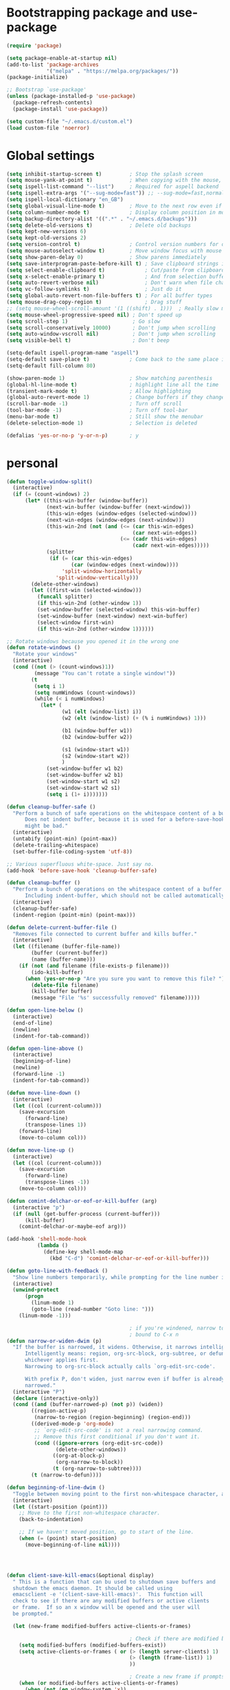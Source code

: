 * Bootstrapping package and use-package

#+begin_src emacs-lisp :tangle yes
  (require 'package)

  (setq package-enable-at-startup nil)
  (add-to-list 'package-archives
               '("melpa" . "https://melpa.org/packages/"))
  (package-initialize)

  ;; Bootstrap `use-package'
  (unless (package-installed-p 'use-package)
    (package-refresh-contents)
    (package-install 'use-package))

  (setq custom-file "~/.emacs.d/custom.el")
  (load custom-file 'noerror)

#+end_src
* Global settings

#+begin_src emacs-lisp :tangle yes
  (setq inhibit-startup-screen t)         ; Stop the splash screen
  (setq mouse-yank-at-point t)            ; When copying with the mouse, paste at point
  (setq ispell-list-command "--list")     ; Required for aspell backend
  (setq ispell-extra-args '("--sug-mode=fast")) ;; --sug-mode=fast,normal
  (setq ispell-local-dictionary "en_GB")
  (setq global-visual-line-mode t)        ; Move to the next row even if it's wrapped
  (setq column-number-mode t)             ; Display column position in modeline
  (setq backup-directory-alist '((".*" . "~/.emacs.d/backups")))
  (setq delete-old-versions t)            ; Delete old backups
  (setq kept-new-versions 6)
  (setq kept-old-versions 2)
  (setq version-control t)                ; Control version numbers for old files
  (setq mouse-autoselect-window t)        ; Move window focus with mouse move
  (setq show-paren-delay 0)               ; Show parens immediately
  (setq save-interprogram-paste-before-kill t) ; Save clipboard strings into killring before replacing them
  (setq select-enable-clipboard t)             ; Cut/paste from clipboard
  (setq x-select-enable-primary t)             ; And from selection buffer
  (setq auto-revert-verbose nil)               ; Don't warn when file changes
  (setq vc-follow-symlinks t)                  ; Just do it
  (setq global-auto-revert-non-file-buffers t) ; For all buffer types
  (setq mouse-drag-copy-region t)              ; Drag stuff
  ;; (setq mouse-wheel-scroll-amount '(1 ((shift) . 1)))  ; Really slow mouse scroll
  (setq mouse-wheel-progressive-speed nil) ; Don't speed up
  (setq scroll-step 1)                     ; Go slow
  (setq scroll-conservatively 10000)       ; Don't jump when scrolling
  (setq auto-window-vscroll nil)           ; Don't jump when scrolling
  (setq visible-bell t)                    ; Don't beep

  (setq-default ispell-program-name "aspell")
  (setq-default save-place t)             ; Come back to the same place in buffer next visit
  (setq-default fill-column 80)

  (show-paren-mode 1)                     ; Show matching parenthesis
  (global-hl-line-mode t)                 ; highlight line all the time
  (transient-mark-mode t)                 ; Allow highlighting
  (global-auto-revert-mode 1)             ; Change buffers if they change on disk
  (scroll-bar-mode -1)                    ; Turn off scroll
  (tool-bar-mode -1)                      ; Turn off tool-bar
  (menu-bar-mode t)                       ; Still show the menubar
  (delete-selection-mode 1)               ; Selection is deleted

  (defalias 'yes-or-no-p 'y-or-n-p)       ; y
#+end_src
* personal

#+begin_src emacs-lisp :tangle yes
  (defun toggle-window-split()
    (interactive)
    (if (= (count-windows) 2)
        (let* ((this-win-buffer (window-buffer))
               (next-win-buffer (window-buffer (next-window)))
               (this-win-edges (window-edges (selected-window)))
               (next-win-edges (window-edges (next-window)))
               (this-win-2nd (not (and (<= (car this-win-edges)
                                           (car next-win-edges))
                                       (<= (cadr this-win-edges)
                                           (cadr next-win-edges)))))
               (splitter
                (if (= (car this-win-edges)
                       (car (window-edges (next-window))))
                    'split-window-horizontally
                  'split-window-vertically)))
          (delete-other-windows)
          (let ((first-win (selected-window)))
            (funcall splitter)
            (if this-win-2nd (other-window 1))
            (set-window-buffer (selected-window) this-win-buffer)
            (set-window-buffer (next-window) next-win-buffer)
            (select-window first-win)
            (if this-win-2nd (other-window 1))))))

  ;; Rotate windows because you opened it in the wrong one
  (defun rotate-windows ()
    "Rotate your windows"
    (interactive)
    (cond ((not (> (count-windows)1))
           (message "You can't rotate a single window!"))
          (t
           (setq i 1)
           (setq numWindows (count-windows))
           (while (< i numWindows)
             (let* (
                    (w1 (elt (window-list) i))
                    (w2 (elt (window-list) (+ (% i numWindows) 1)))

                    (b1 (window-buffer w1))
                    (b2 (window-buffer w2))

                    (s1 (window-start w1))
                    (s2 (window-start w2))
                    )
               (set-window-buffer w1 b2)
               (set-window-buffer w2 b1)
               (set-window-start w1 s2)
               (set-window-start w2 s1)
               (setq i (1+ i)))))))

  (defun cleanup-buffer-safe ()
    "Perform a bunch of safe operations on the whitespace content of a buffer.
        Does not indent buffer, because it is used for a before-save-hook, and that
        might be bad."
    (interactive)
    (untabify (point-min) (point-max))
    (delete-trailing-whitespace)
    (set-buffer-file-coding-system 'utf-8))

  ;; Various superfluous white-space. Just say no.
  (add-hook 'before-save-hook 'cleanup-buffer-safe)

  (defun cleanup-buffer ()
    "Perform a bunch of operations on the whitespace content of a buffer.
        Including indent-buffer, which should not be called automatically on save."
    (interactive)
    (cleanup-buffer-safe)
    (indent-region (point-min) (point-max)))

  (defun delete-current-buffer-file ()
    "Removes file connected to current buffer and kills buffer."
    (interactive)
    (let ((filename (buffer-file-name))
          (buffer (current-buffer))
          (name (buffer-name)))
      (if (not (and filename (file-exists-p filename)))
          (ido-kill-buffer)
        (when (yes-or-no-p "Are you sure you want to remove this file? ")
          (delete-file filename)
          (kill-buffer buffer)
          (message "File '%s' successfully removed" filename)))))

  (defun open-line-below ()
    (interactive)
    (end-of-line)
    (newline)
    (indent-for-tab-command))

  (defun open-line-above ()
    (interactive)
    (beginning-of-line)
    (newline)
    (forward-line -1)
    (indent-for-tab-command))

  (defun move-line-down ()
    (interactive)
    (let ((col (current-column)))
      (save-excursion
        (forward-line)
        (transpose-lines 1))
      (forward-line)
      (move-to-column col)))

  (defun move-line-up ()
    (interactive)
    (let ((col (current-column)))
      (save-excursion
        (forward-line)
        (transpose-lines -1))
      (move-to-column col)))

  (defun comint-delchar-or-eof-or-kill-buffer (arg)
    (interactive "p")
    (if (null (get-buffer-process (current-buffer)))
        (kill-buffer)
      (comint-delchar-or-maybe-eof arg)))

  (add-hook 'shell-mode-hook
            (lambda ()
              (define-key shell-mode-map
                (kbd "C-d") 'comint-delchar-or-eof-or-kill-buffer)))

  (defun goto-line-with-feedback ()
    "Show line numbers temporarily, while prompting for the line number input"
    (interactive)
    (unwind-protect
        (progn
          (linum-mode 1)
          (goto-line (read-number "Goto line: ")))
      (linum-mode -1)))

                                          ; if you're windened, narrow to the region, if you're narrowed, widen
                                          ; bound to C-x n
  (defun narrow-or-widen-dwim (p)
    "If the buffer is narrowed, it widens. Otherwise, it narrows intelligently.
        Intelligently means: region, org-src-block, org-subtree, or defun,
        whichever applies first.
        Narrowing to org-src-block actually calls `org-edit-src-code'.

        With prefix P, don't widen, just narrow even if buffer is already
        narrowed."
    (interactive "P")
    (declare (interactive-only))
    (cond ((and (buffer-narrowed-p) (not p)) (widen))
          ((region-active-p)
           (narrow-to-region (region-beginning) (region-end)))
          ((derived-mode-p 'org-mode)
           ;; `org-edit-src-code' is not a real narrowing command.
           ;; Remove this first conditional if you don't want it.
           (cond ((ignore-errors (org-edit-src-code))
                  (delete-other-windows))
                 ((org-at-block-p)
                  (org-narrow-to-block))
                 (t (org-narrow-to-subtree))))
          (t (narrow-to-defun))))

  (defun beginning-of-line-dwim ()
    "Toggle between moving point to the first non-whitespace character, and the start of the line."
    (interactive)
    (let ((start-position (point)))
      ;; Move to the first non-whitespace character.
      (back-to-indentation)

      ;; If we haven't moved position, go to start of the line.
      (when (= (point) start-position)
        (move-beginning-of-line nil))))




  (defun client-save-kill-emacs(&optional display)
    " This is a function that can bu used to shutdown save buffers and
    shutdown the emacs daemon. It should be called using
    emacsclient -e '(client-save-kill-emacs)'.  This function will
    check to see if there are any modified buffers or active clients
    or frame.  If so an x window will be opened and the user will
    be prompted."

    (let (new-frame modified-buffers active-clients-or-frames)

                                          ; Check if there are modified buffers or active clients or frames.
      (setq modified-buffers (modified-buffers-exist))
      (setq active-clients-or-frames ( or (> (length server-clients) 1)
                                          (> (length (frame-list)) 1)
                                          ))

                                          ; Create a new frame if prompts are needed.
      (when (or modified-buffers active-clients-or-frames)
        (when (not (eq window-system 'x))
          (message "Initializing x windows system.")
          (x-initialize-window-system))
        (when (not display) (setq display (getenv "DISPLAY")))
        (message "Opening frame on display: %s" display)
        (select-frame (make-frame-on-display display '((window-system . x)))))

                                          ; Save the current frame.
      (setq new-frame (selected-frame))


                                          ; When displaying the number of clients and frames:
                                          ; subtract 1 from the clients for this client.
                                          ; subtract 2 from the frames this frame (that we just created) and the default frame.
      (when ( or (not active-clients-or-frames)
                 (yes-or-no-p (format "There are currently %d clients and %d frames. Exit anyway?" (- (length server-clients) 1) (- (length (frame-list)) 2))))

                                          ; If the user quits during the save dialog then don't exit emacs.
                                          ; Still close the terminal though.
        (let((inhibit-quit t))
                                          ; Save buffers
          (with-local-quit
            (save-some-buffers))

          (if quit-flag
              (setq quit-flag nil)
                                          ; Kill all remaining clients
            (progn
              (dolist (client server-clients)
                (server-delete-client client))
                                          ; Exit emacs
              (kill-emacs)))
          ))

                                          ; If we made a frame then kill it.
      (when (or modified-buffers active-clients-or-frames) (delete-frame new-frame))
      )
    )


  (defun modified-buffers-exist()
    "This function will check to see if there are any buffers
    that have been modified.  It will return true if there are
    and nil otherwise. Buffers that have buffer-offer-save set to
    nil are ignored."
    (let (modified-found)
      (dolist (buffer (buffer-list))
        (when (and (buffer-live-p buffer)
                   (buffer-modified-p buffer)
                   (not (buffer-base-buffer buffer))
                   (or
                    (buffer-file-name buffer)
                    (progn
                      (set-buffer buffer)
                      (and buffer-offer-save (> (buffer-size) 0))))
                   )
          (setq modified-found t)
          )
        )
      modified-found
      )
    )
#+end_src

* More settings
#+begin_src emacs-lisp :tangle yes


  ;; Stop doing bad things
  (put 'overwrite-mode 'disabled t)


  (add-hook 'text-mode-hook 'turn-on-auto-fill)
  (dolist (hook '(text-mode-hook))
    (add-hook hook (lambda () (flyspell-mode 1))))
  (dolist (hook '(change-log-mode-hook log-edit-mode-hook))
    (add-hook hook (lambda () (flyspell-mode -1))))

  (recentf-mode 1)
  (setq recentf-max-saved-items 50)
  (add-to-list 'recentf-exclude "/\\.git/.*\\")         ; ignore git contents
  (add-to-list 'recentf-exclude ".*/elpa/.*\\")           ; package files
  (add-to-list 'recentf-exclude "/el-get/.*\\")           ; package files
  (add-to-list 'recentf-exclude "/auto-save-list/.*\\")   ; auto-save junk
  (add-to-list 'recentf-exclude "TAGS")
  (add-to-list 'recentf-exclude ".*-autoloads\\.el\\'")
  (add-to-list 'recentf-exclude ".*\\.gz\\'")
  (add-to-list 'recentf-exclude "ido.last")
  (add-to-list 'recentf-exclude "session\\.[a-f0-9]*$")
  (add-to-list 'recentf-exclude "\\.aux$")
  (add-to-list 'recentf-exclude "/COMMIT_EDITMSG$")
  (recentf-cleanup)

  (setq completion-ignored-extensions
        '(".o" ".elc" "~" ".bin" ".class" ".exe" ".ps" ".abs" ".mx"
          ".~jv" ".rbc" ".pyc" ".beam" ".aux" ".out" ".pdf" ".hbc"))

  (setq package-archives '(("gnu" . "http://elpa.gnu.org/packages/")
                           ("marmalade" . "http://marmalade-repo.org/packages/")
                           ("melpa" . "http://melpa.milkbox.net/packages/")
                           ("melpa-stable" . "https://stable.melpa.org/packages/")
                           ("elpy" . "https://jorgenschaefer.github.io/packages/")))
  ;; (package-refresh-contents)

  (add-to-list 'auto-mode-alist '("\\.*rc$" . conf-unix-mode))
#+end_src
* Problem area

#+begin_src emacs-lisp :tangle yes

;; Stop doing bad things
(define-key global-map [(insert)] nil)
(define-key global-map [(control insert)] 'overwrite-mode)
(put 'overwrite-mode 'disabled t)
(global-unset-key (kbd "C-z"))
(global-unset-key (kbd "<prior>"))
(global-unset-key (kbd "<next>"))



(global-set-key (kbd "C-x C-r") 'recentf-open-files)
(global-set-key (kbd "C-x C-b") 'ibuffer-other-window)
(global-set-key (kbd "M-j") (lambda () (interactive) (join-line -1)))
(global-set-key (kbd "<f5>") 'revert-buffer)
(global-set-key (kbd "C-x 4") 'toggle-window-split)
(global-set-key (kbd "C-x 5") 'rotate-windows)
(global-set-key (kbd "<C-S-down>") 'move-line-down)
(global-set-key (kbd "<C-S-up>") 'move-line-up)
(global-set-key (kbd "<C-return>") 'open-line-below)
(global-set-key (kbd "<C-S-return>") 'open-line-above)
(global-set-key (kbd "C-x C-k") 'delete-current-buffer-file)
(global-set-key (kbd "C-c n") 'cleanup-buffer)
(global-set-key "\M-l" 'goto-line)
(global-set-key [remap goto-line] 'goto-line-with-feedback)
(global-set-key (kbd "C-a") 'beginning-of-line-dwim)
(define-key ctl-x-map "n" #'narrow-or-widen-dwim)
#+end_src
* Packages

#+begin_src emacs-lisp :tangle yes


  (use-package beacon                     ; Flash the line when point moves
    :ensure t
    :config
    (beacon-mode 1)
    (setq beacon-blink-delay 0.2)
    (setq beacon-color "red"))

  (use-package lua-mode
    :ensure t
    :mode ("\\.lua\\'" . lua-mode))

  (use-package yasnippet
    :defer t
    :ensure t
    :config
    (yas-global-mode 1))

  (use-package magit
    :ensure t
    :defer t
    :bind ("C-x g" . magit-status))

  (use-package monokai-theme
    :ensure t
    :disabled t)

  (use-package grandshell-theme
    :ensure t)

  (use-package cyberpunk-theme
    :ensure t
    :disabled t)

  (use-package auto-complete
    :ensure t
    :init
    (progn
      (ac-config-default)
      (global-auto-complete-mode t)
      ))

  (use-package company
    :ensure t
    :diminish ""
    :init
    ;; (add-hook 'prog-mode-hook 'company-mode)
    ;; (add-hook 'comint-mode-hook 'company-mode)
    :bind (:map company-active-map
                ("M-n" . nil)
                ("M-p" . nil)
                ("C-n" . company-select-next)
                ("C-p" . company-select-previous)
                ("TAB" . company-complete-common-or-cycle)
                ("<tab>" . company-complete-common-or-cycle)
                ("S-TAB" . company-select-previous)
                ("<backtab>" . company-select-previous))
    :config
    (global-company-mode)
    (setq company-tooltip-limit 10)
    (setq company-idle-delay 0.2)
    (setq company-echo-delay 0)
    (setq company-minimum-prefix-length 3)
    (setq company-require-match nil)
    (setq company-selection-wrap-around t)
    (setq company-tooltip-align-annotations t)
    (setq company-tooltip-flip-when-above t)
    (setq company-transformers '(company-sort-by-occurrence))) ; weight by frequency

  (use-package ido
    :init (progn
            (ido-mode 1)
            ;; "~" adds the "/" automatically in find file, etc.
            (add-hook 'ido-setup-hook
                      (lambda ()
                        ;; Go straight home
                        (define-key ido-file-completion-map
                          (kbd "~")
                          (lambda ()
                            (interactive)
                            (if (looking-back "/")
                                (insert "~/")
                              (call-interactively 'self-insert-command)))))))

    :config
    (progn (setq ido-enable-prefix nil)
           (setq ido-enable-flex-matching t)
           (setq ido-create-new-buffer 'always)
           (setq ido-use-filename-at-point 'guess)
           (setq ido-max-prospects 10)))

  (use-package which-key
    :config
    (which-key-mode t)
    :ensure t)

                                          ; deletes all the whitespace when you hit backspace or delete
  (use-package hungry-delete
    :ensure t
    :config
    (global-hungry-delete-mode))

  (use-package expand-region
    :ensure t
    :config
    (global-set-key (kbd "C-=") 'er/expand-region))

                                          ; mark and edit all copies of the marked region simultaniously.
  (use-package iedit
    :ensure t)

  (use-package counsel
  :ensure t
    :bind
    (("M-y" . counsel-yank-pop)
     :map ivy-minibuffer-map
     ("M-y" . ivy-next-line)))

  (use-package ivy
    :ensure t
    :diminish (ivy-mode)
    :bind (("C-x b" . ivy-switch-buffer))
    :config
    (ivy-mode 1)
    (setq ivy-use-virtual-buffers t)
    (setq ivy-count-format "%d/%d ")
    (setq ivy-display-style 'fancy))

  (use-package swiper
    :ensure t
    :bind (("C-s" . swiper)
           ("C-r" . swiper)
           ("C-c C-r" . ivy-resume)
           ("M-x" . counsel-M-x)
           ("C-x C-f" . counsel-find-file))
    :config
    (progn
      (ivy-mode 1)
      (setq ivy-use-virtual-buffers t)
      (setq ivy-display-style 'fancy)
      (define-key read-expression-map (kbd "C-r") 'counsel-expression-history)
      ))

  (use-package ace-jump-mode
    :ensure t
    :bind
    ("C-." . ace-jump-mode))

  (use-package smartparens
    :ensure t
    :config
    (use-package smartparens-config)
    (use-package smartparens-html)
    (use-package smartparens-python)
    (use-package smartparens-latex)
    (smartparens-global-mode t)
    (show-smartparens-global-mode t)
    :bind
    ( ("C-<down>" . sp-down-sexp)
      ("C-<up>"   . sp-up-sexp)
      ("M-<down>" . sp-backward-down-sexp)
      ("M-<up>"   . sp-backward-up-sexp)
      ("C-M-a" . sp-beginning-of-sexp)
      ("C-M-e" . sp-end-of-sexp)))

  (use-package simple-mpc
    :ensure t)

  (use-package mingus
    :ensure t)

  (use-package ido-vertical-mode
    :init
    (ido-vertical-mode t)
    (setq ido-vertical-define-keys 'C-n-and-C-p-only)
    :ensure t)

  (use-package visual-regexp
    :ensure t
    :bind
    ("M-%" . vr/query-replace))

  ;; (use-package smex
  ;;   :ensure t
  ;;   :init
  ;;   (smex-initialize)
  ;;   :bind
  ;;   ("M-x" . smex)
  ;;   ("M-X" . smex-major-mode-commands)
  ;;   ("C-c C-c M-x" . execute-extended-command))

  (use-package window-number
    :ensure t
    :config
    (window-number-mode 1)
    (window-number-meta-mode 1))

  (use-package comint
    :config
    (setq comint-scroll-to-bottom-on-input t)
    (setq comint-scroll-to-bottom-on-output t)
    (setq comint-move-point-for-output t)
    :bind (:map comint-mode-map
                ("<up>" . comint-previous-matching-input-from-input) ;; Untested
                ("<down>" . comint-next-matching-input-from-input)  ;; Untested
                ("M-p" . comint-previous-matching-input-from-input)
                ("M-n" . comint-next-matching-input-from-input)
                ("C-<up>" . comint-previous-matching-input-from-input)
                ("C-<down>" . comint-next-matching-input-from-input)
                ))

  (use-package saveplace
    :config
    (setq save-place-file "~/.emacs.d/places"))

  (add-hook 'before-save-hook
            (lambda ()
              (when buffer-file-name
                (let ((dir (file-name-directory buffer-file-name)))
                  (when (and (not (file-exists-p dir))
                             (y-or-n-p (format "Directory %s does not exist. Create it? " dir)))
                    (make-directory dir t))))))

#+end_src
* Mail
#+begin_src emacs-lisp :tangle yes
(setq message-kill-buffer-on-exit t)
(setq mail-envelope-from (quote header))
(setq mail-specify-envelope-from t)
(setq message-sendmail-envelope-from (quote header))
(setq send-mail-function (quote sendmail-send-it))



(use-package notmuch
  :ensure t)
;; (require 'notmuch)
;; (autoload 'notmuch "notmuch" "notmuch mail" t)


(define-key notmuch-show-mode-map "d"
  (lambda ()
    "toggle deleted tag for message"
    (interactive)
    (if (member "deleted" (notmuch-show-get-tags))
        (notmuch-show-tag (list "-deleted"))
      (notmuch-show-tag (list "+deleted")))))

(define-key notmuch-search-mode-map "d"
  (lambda ()
    "toggle deleted tag for message"
    (interactive)
    (if (member "deleted" (notmuch-search-get-tags))
        (notmuch-show-tag (list "-deleted"))
      (notmuch-show-tag (list "+deleted")))))

(setq message-directory "~/.mail/")
(setq notmuch-fcc-dirs nil)
(setq notmuch-saved-searches
      (quote
       (
        (:name "UC_mail-recent" :query "tag:UC_mail-inbox and date:week.." :key "r")
        (:name "UC_mail-unread" :query "tag:UC_mail-inbox and tag:unread")
        (:name "UC_mail-inbox" :query "tag:UC_mail-inbox" :key "i" :search-type tree)
        (:name "UC_mail-sent" :query "tag:UC_mail-sent" :key "s")
        (:name "UC_mail-drafts" :query "tag:UC_mail-drafts" :key "d")
        (:name "gmail-unread" :query "tag:gmail-inbox and tag:unread")
        (:name "gmail-inbox" :query "tag:gmail-inbox" :search-type tree)
        (:name "gmail-sent" :query "tag:gmail-sent")
        (:name "yahoo-unread" :query "tag:yahoo-inbox and tag:unread")
        (:name "yahoo" :query "tag:yahoo-inbox")
        (:name "Yahoo-sent" :query "tag:yahoo-sent")
        (:name "Petsc" :query "tag:petsc-users" :search-type tree)
        (:name "fipy" :query "tag:fipy-users" :search-type tree)
        (:name "all mail" :query "*" :key "a"))))
;; (add-hook 'notmuch-search-hook '(lambda () (goto-char(point-max))) 1 nil)


(autoload 'gnus-alias-determine-identity "gnus-alias" "" t)
(add-hook 'message-setup-hook 'gnus-alias-determine-identity)

;; Define two identities, "home" and "work"
(setq gnus-alias-identity-alist
      '(("UC_mail"
         nil ;; Does not refer to any other identity
         "Shaun Mucalo <shaun.mucalo@pg.canterbury.ac.nz>" ;; Sender address
         nil ;; No organization header
         nil ;; No extra headers
         nil ;; No extra body text
         nil) ;; "~/.signature")
        ("gmail"
         nil
         "Shaun Mucalo <shaunmucalo@gmail.com>"
         nil ;; "Example Corp."
         nil ;; (("Bcc" . "john.doe@example.com"))
         nil
         nil) ;; "~/.signature.work")
        ("yahoo"
         nil
         "Shaun Mucalo <s_mucalo@yahoo.co.nz>"
         nil ;; "Example Corp."
         nil ;; (("Bcc" . "john.doe@example.com"))
         nil
         nil) ;; "~/.signature.work")
        ))
;; Use "UC_mail" identity by default
(setq gnus-alias-default-identity "UC_mail")
;; Define rules to match work identity
                                        ; (setq gnus-alias-identity-rules)
                                        ; '(("UC_mail" ("any" "shaun.mucalo@\\(example\\.com\\|help\\.example.com\\)" both) "gmail"))
;; Determine identity when message-mode loads
(add-hook 'message-setup-hook 'gnus-alias-determine-identity)


(use-package mu4e
  :diminish t

  )

(require 'mu4e)

(setq  mu4e-maildir "~/.mail"
       mu4e-sent-folder "/UC_mail/Sent Items"
       mu4e-drafts-folder "/UC_mail/Drafts"
       mu4e-trash-folder "/UC_mail/Deleted Items"
       user-mail-address "shaun.mucalo@pg.canterbury.ac.nz")

;; (setq mu4e-sent-messages-behavior 'delete)
(setq mu4e-get-mail-command "offlineimap -o")

(defvar my-mu4e-account-alist
  '(
    ("UC_mail"
     (mu4e-sent-folder "/UC_mail/Sent Items")
     (mu4e-drafts-folder "/UC_mail/Drafts")
     (mu4e-trash-folder "/UC_mail/Deleted Items")
     (user-mail-address "shaun.mucalo@pg.canterbury.ac.nz"))
    ("gmail"
     (mu4e-sent-folder "/gmail_mail/[Gmail].Sent Mail")
     (mu4e-trash-folder "/gmail_mail/[Gmail].Trash")
     (mu4e-drafts-folder "/gmail_mail/[Gmail].Drafts")
     (user-mail-address "shaunmucalo@gmail.com"))
    ("yahoo"
     (mu4e-sent-folder "/yahoo_mail/Sent")
     (mu4e-drafts-folder "/yahoo_mail/Drafts")
     (mu4e-trash-folder "/yahoo_mail/Trash")
     (user-mail-address "s_mucalo@yahoo.co.nz"))
    ))


(defun my-mu4e-set-account ()
  "Set the account for composing a message."
  (let* ((account
          (if mu4e-compose-parent-message
              (let ((maildir (mu4e-message-field mu4e-compose-parent-message :maildir)))
                (string-match "/\\(.*?\\)/" maildir)
                (match-string 1 maildir))
            (completing-read (format "Compose with account: (%s) "
                                     (mapconcat #'(lambda (var) (car var))
                                                my-mu4e-account-alist "/"))
                             (mapcar #'(lambda (var) (car var)) my-mu4e-account-alist)
                             nil t nil nil (caar my-mu4e-account-alist))))
         (account-vars (cdr (assoc account my-mu4e-account-alist))))
    (if account-vars
        (mapc #'(lambda (var)
                  (set (car var) (cadr var)))
              account-vars)
      (error "No email account found"))))




(add-hook 'mu4e-compose-pre-hook 'my-mu4e-set-account)


(defun mu4e-UC-mail()
  (interactive)
  (message "UC-mail account")
  (setq user-mail-address "shaun.mucalo@pg.canterbury.ac.nz"
        mu4e-sent-folder "/UC_mail/Sent Items"
        mu4e-drafts-folder "/UC_mail/Drafts"
        mu4e-trash-folder "/UC_mail/Deleted Items")
  (setq  mu4e-maildir-shortcuts
         '( ("/UC_mail/INBOX"        . ?i)
            ("/UC_mail/Sent Items"   . ?s)
            ("/UC_mail/Deleted Items". ?t)
            ("/UC_mail/Drafts"       . ?d))))

(defun mu4e-gmail-mail()
  (interactive)
  (message "gmail-mail account")
  (setq
   mu4e-sent-folder "/gmail_mail/Sent"
   mu4e-trash-folder "/gmail_mail/Trash"
   mu4e-drafts-folder "/gmail_mail/Drafts"
   user-mail-address "shaunmucalo@gmail.com"
   mu4e-maildir-shortcuts
   '( ("/gmail_mail/INBOX"                . ?i)
      ("/gmail_mail/Sent"   . ?s)
      ("/gmail_mail/Trash"       . ?t)
      ("/gmail_mail/Drafts"      . ?d)
      )
   ))

(defun mu4e-yahoo-mail()
  (interactive)
  (message "yahoo-mail account")
  (setq mu4e-sent-folder "/yahoo_mail/Sent"
        mu4e-drafts-folder "/yahoo_mail/Drafts"
        mu4e-trash-folder "/yahoo_mail/Trash"
        user-mail-address "s_mucalo@yahoo.co.nz"
        mu4e-maildir-shortcuts
        '( ("/yahoo_mail/Inbox"  . ?i)
           ("/yahoo_mail/Sent"   . ?s)
           ("/yahoo_mail/Trash"  . ?t)
           ("/yahoo_mail/Drafts" . ?d)
           ))
  )

(define-key mu4e-main-mode-map (kbd "<f12>") 'mu4e-UC-mail)
(define-key mu4e-main-mode-map (kbd "<f11>") 'mu4e-gmail-mail)
(define-key mu4e-main-mode-map (kbd "<f10>") 'mu4e-yahoo-mail)


;; use 'fancy' non-ascii characters in various places in mu4e
(setq mu4e-use-fancy-chars t)

;; save attachment to my desktop (this can also be a function)
(setq mu4e-attachment-dir "~/Downloads")

;; attempt to show images when viewing messages
 (setq mu4e-html2text-command "html2text -utf8 -nobs -width 72")
;; (setq mu4e-html2text-command "w3m -T text/html")
(setq mu4e-view-show-images t)

    (setq mu4e-headers-date-format "%d-%m-%Y %H:%M")

    ;; Allow org-mode stuff in mu4e
    (require 'org-mu4e)


;; (use-package bbdb-loaddefs
(use-package bbdb
  :ensure t
  :commands bbdb
  :config
  (bbdb-initialize 'gnus
           ;;bbdb-insinuate-gnus adds bindings for the default
           ;;keys to Gnus and configures Gnus to notify the
           ;;BBDB when new messages are loaded. This
           ;;notification is required if the BBDB is to be
           ;;able to display BBDB entries for messages
           ;;displayed in Gnus.

           'message
           ;; bbdb-insinuate-message adds a binding for M-TAB
           ;; to Message mode. This will enable completion of
           ;; addressees based on BBDB records.

           'mu4e
           'anniv)

  (bbdb-mua-auto-update-init 'gnus 'message 'mu4e)

  (setq bbdb-file "~/Dropbox/bbdb")

  ;; size of the bbdb popup
  (setq bbdb-mua-pop-up-window-size 10)

  ;; how to handle new entries
  (setq bbdb-mua-update-interactive-p '(query . create))

  ;; look at every address; not only the first one
  (setq bbdb-message-all-addresses t)

  (setq bbdb-phone-style 'nil)

  (setq bbdb-mua-pop-up t)

  (setq bbdb-default-country "New Zealand"))

  ;; http://www.emacs.uniyar.ac.ru/doc/em24h/emacs183.htm
  ;; (use-package bbdb-gnus
  ;;   :ensure t
  ;;   :defer t
  ;;   :config
  ;;   (setq bbdb/gnus-score-default 1000)
  ;;   (setq gnus-score-find-score-files-function
  ;;         '(gnus-score-find-bnews bbdb/gnus-score))))



;; (use-package bbdb
;;   :ensure t
;;   :defer t
;;   :init
;;   (autoload 'bbdb-insinuate-mu4e "bbdb-mu4e")
;;   (bbdb-initialize 'message 'mu4e)
;;   :config
;;   (setq bbdb-file "~/Dropbox/bbdb")
;;   (setq bbdb-north-american-phone-numbers-p nil)
;;   (setq bbdb-mail-user-agent (quote message-user-agent))
;;     ;; (use-package bbdb
;;     ;;   :ensure t
;;     ;;   :config
;;     ;;   (autoload 'bbdb-insinuate-mu4e "bbdb-mu4e")
;;     ;;   (bbdb-initialize 'message 'mu4e))

;;     (setq mu4e-view-mode-hook (quote (bbdb-mua-auto-update visual-line-mode)))
;;     (setq mu4e-compose-complete-addresses nil)

#+end_src
* Python
#+begin_src emacs-lisp :tangle yes
(use-package python
  :defer t
  :mode ("\\.py\\'" . python-mode)
  :init
  (setq indent-tabs-mode nil)
  (setq default-tab-width 4)
  (setq python-shell-interpreter "ipython3"
        python-shell-interpreter-args "--simple-prompt -i"))


(use-package cython-mode
  :ensure t
  :mode (("\\.pyx\\'"  . cython-mode)
         ("\\.spyx\\'" . cython-mode)
         ("\\.pxd\\'"  . cython-mode)
         ("\\.pxi\\'"  . cython-mode)))

(use-package elpy
  :defer t
  :ensure t
  :init (with-eval-after-load 'python (elpy-enable))
  )

#+end_src
* R
#+begin_src emacs-lisp :tangle yes
(setq ess-ask-for-ess-directory nil)
(setq ess-local-process-name "R")
(setq ansi-color-for-comint-mode 'filter)
(setq comint-scroll-to-bottom-on-input t)
(setq comint-scroll-to-bottom-on-output t)
(setq comint-move-point-for-output t)
(defun my-ess-start-R ()
  (interactive)
  (if (not (member "*R*" (mapcar (function buffer-name) (buffer-list))))
      (progn
        (delete-other-windows)
        (setq w1 (selected-window))
        (setq w1name (buffer-name))
        (setq w2 (split-window w1 nil t))
        (R)
        (set-window-buffer w2 "*R*")
        (set-window-buffer w1 w1name))))
(defun my-ess-eval ()
  (interactive)
  (my-ess-start-R)
  (if (and transient-mark-mode mark-active)
      (call-interactively 'ess-eval-region)
    (call-interactively 'ess-eval-line-and-step)))
(add-hook 'ess-mode-hook
          '(lambda()
             (local-set-key [(shift return)] 'my-ess-eval)))
(add-hook 'inferior-ess-mode-hook
          '(lambda()
             (local-set-key [C-up] 'comint-previous-input)
             (local-set-key [C-down] 'comint-next-input)))
(add-hook 'Rnw-mode-hook
          '(lambda()
             (local-set-key [(shift return)] 'my-ess-eval)))

(use-package ess-site
             :defer t)

    ;; (use-package ess
    ;;   :ensure t
    ;;   :init (use-package 'ess-site)
    ;;   :bind (:map ess-mode-map
    ;;               ([(shift return)] . my-ess-eval)
    ;;               ("C-up"

    ;;   :config
    ;;   (setq ess-local-process-name "R"
    ;;         ansi-color-for-comint-mode 'filter
    ;;         comint-scroll-to-bottom-on-input t
    ;;         comint-scroll-to-bottom-on-output t
    ;;         comint-move-point-for-output t))

#+end_src
* c
#+begin_src emacs-lisp :tangle yes
(use-package cc-mode
  :config
  (setq c-default-style "ellemtel")
  (setq c-basic-offset 4)
  ;; (setq c-toggle-hungry-state)
  )

(use-package flymake
  :config
  (flymake-mode t)
  :bind
  ("<f5>" . flymake-display-err-menu-for-current-line)
  ("<f6>" . flymake-goto-next-error))

#+end_src
* dired
#+begin_src emacs-lisp :tangle yes
(use-package dired+
  :ensure t
  :config (require 'dired+)
  (setq diredp-hide-details-propagate-flag t)
  (setq diredp-hide-details-initially-flag t)
  )

;; Go to first real file in dired M-<
(defun dired-back-to-top ()
  (interactive)
  (beginning-of-buffer)
  (dired-next-line 3))

(define-key dired-mode-map
  (vector 'remap 'beginning-of-buffer) 'dired-back-to-top)

;; Go to last real file in dired M->
(defun dired-jump-to-bottom ()
  (interactive)
  (end-of-buffer)
  (dired-next-line -1))

(define-key dired-mode-map
  (vector 'remap 'end-of-buffer) 'dired-jump-to-bottom)

#+end_src

* LaTeX
#+begin_src emacs-lisp :tangle yes
    (use-package latex
      :mode ("\\.tex\\'" . latex-mode)
      :commands (latex-mode LaTeX-mode plain-tex-mode)
      :bind (:map LaTeX-mode-map
                  ("C-c C-r" . reftex-query-replace-document)
                  ("C-c C-g" . reftex-grep-document))
      :init
      (progn
        (add-hook 'LaTeX-mode-hook #'LaTeX-preview-setup)
        (add-hook 'LaTeX-mode-hook #'flyspell-mode)
        (add-hook 'LaTeX-mode-hook #'turn-on-reftex)
        (add-hook 'LaTeX-mode-hook #'TeX-source-correlate-mode)
        (add-hook 'LaTex-mode-hook #'LaTex-math-mode)
        (add-hook 'text-mode-hook #'turn-on-auto-fill)
        (setq TeX-auto-save t
              TeX-save-query nil
              TeX-show-compilation t
              TeX-parse-self t
              TeX-source-correlate-start-server t
              TeX-save-query nil
              TeX-PDF-mode t)
        (setq-default TeX-master nil))
      :config
      (add-to-list 'TeX-command-list
                   '("Sage" "sage %s.sagetex.sage" TeX-run-command nil t :help "Run SAGE.") t)
      (add-to-list 'TeX-command-list
                   '("Wordcount" "texcount %t" 'TeX-run-shell nil t :help "Run texcount.") t)
      (add-to-list 'TeX-command-list
                   '("Pythontex" "python /usr/share/texmf-dist/scripts/pythontex/pythontex.py %t" 'TeX-run-shell nil t :help "Run pythontex.") t)
      (add-to-list 'TeX-command-list
                   '("Depythontex" "python /usr/share/texmf-dist/scripts/pythontex/depythontex.py %t" 'TeX-run-shell nil t :help "Run depythontex.") t)
      (add-to-list 'TeX-command-list
                   '("Mk" "latexmk -pdf %s" 'TeX-run-TeX nil t :help "Run Latexmk on file") t))

    (use-package preview
      :commands LaTeX-preview-setup
      :init
      (progn
        (setq-default preview-scale 1.4
              preview-scale-function '(lambda () (* (/ 10.0 (preview-document-pt)) preview-scale)))))

    (use-package reftex
      :commands turn-on-reftex
      :init
      (progn
        (setq reftex-plug-into-AUCTeX t
              reftex-extra-bindings t)))

    (use-package bibtex
      :mode ("\\.bib" . bibtex-mode)
      :init
      (progn
        (setq bibtex-align-at-equal-sign t)
        (add-hook 'bibtex-mode-hook (lambda () (set-fill-column 120)))))

(setq-default TeX-master nil);

#+end_src

* Org
#+begin_src emacs-lisp :tangle yes
(use-package org
  :mode
  ("\\.org$" . org-mode)
  :init
  (add-hook 'org-mode-hook 'turn-on-auto-fill)
  :config
  (org-babel-do-load-languages 'org-babel-do-load-languages '((python . t)))
  (setq org-log-done t)
  (setq org-startup-indented t)
  (setq org-agenda-files (list  "~/org/work.org"
                                "~/org/school.org"
                                "~/org/home.org"))
  (setq org-src-fontify-natively t)
  (setq org-src-tab-acts-natively t)
  :bind
  ("C-c l" . org-store-link)
  ("C-c a" . org-agenda)
  ("C-c c" . org-capture))

#+end_src

* exwm
;; Only loaded when exwm is used

;; Shrink fringes to 1 pixel
(fringe-mode 1)

;; You may want Emacs to show you the time
(setq display-time-default-load-average nil)
(display-time-mode t)

;; Emacs server is not required to run EXWM but it has some interesting uses
;; (see next section)
(server-start)

;;;; Below are configurations for EXWM

;; Load EXWM
(require 'exwm)

;; Fix problems with Ido
(require 'exwm-config)
(exwm-config-ido)

;; Set the initial number of workspaces.
(setq exwm-workspace-number 4)

;; All buffers created in EXWM mode are named "*EXWM*". You may want to change
;; it in `exwm-update-class-hook' and `exwm-update-title-hook', which are run
;; when a new window class name or title is available. Here's some advice on
;; this subject:
;; + Always use `exwm-workspace-rename-buffer` to avoid naming conflict.
;; + Only renaming buffer in one hook and avoid it in the other. There's no
;;   guarantee on the order in which they are run.
;; + For applications with multiple windows (e.g. GIMP), the class names of all
;;   windows are probably the same. Using window titles for them makes more
;;   sense.
;; + Some application change its title frequently (e.g. browser, terminal).
;;   Its class name may be more suitable for such case.
;; In the following example, we use class names for all windows expect for
;; Java applications and GIMP.
(add-hook 'exwm-update-class-hook
          (lambda ()
            (unless (or (string-prefix-p "sun-awt-X11-" exwm-instance-name)
                        (string= "gimp" exwm-instance-name))
              (exwm-workspace-rename-buffer exwm-class-name))))
(add-hook 'exwm-update-title-hook
          (lambda ()
            (when (or (not exwm-instance-name)
                      (string-prefix-p "sun-awt-X11-" exwm-instance-name)
                      (string= "gimp" exwm-instance-name))
              (exwm-workspace-rename-buffer exwm-title))))

;; `exwm-input-set-key' allows you to set a global key binding (available in
;; any case). Following are a few examples.
;; + We always need a way to go back to line-mode from char-mode
(exwm-input-set-key (kbd "s-r") #'exwm-reset)
;; + Bind a key to switch workspace interactively
(exwm-input-set-key (kbd "s-w") #'exwm-workspace-switch)
;; + Bind "s-0" to "s-9" to switch to the corresponding workspace.
(dotimes (i 10)
  (exwm-input-set-key (kbd (format "s-%d" i))
                      `(lambda ()
                         (interactive)
                         (exwm-workspace-switch-create ,i))))
;; + Application launcher ('M-&' also works if the output buffer does not
;;   bother you). Note that there is no need for processes to be created by
;;   Emacs.
(exwm-input-set-key (kbd "s-&")
                    (lambda (command)
                      (interactive (list (read-shell-command "$ ")))
                      (start-process-shell-command command nil command)))
;; + 'slock' is a simple X display locker provided by suckless tools.
(exwm-input-set-key (kbd "s-<f2>")
                    (lambda () (interactive) (start-process "" nil "slock")))

;; The following example demonstrates how to set a key binding only available
;; in line mode. It's simply done by first push the prefix key to
;; `exwm-input-prefix-keys' and then add the key sequence to `exwm-mode-map'.
;; The example shorten 'C-c q' to 'C-q'.
(push ?\C-q exwm-input-prefix-keys)
(define-key exwm-mode-map [?\C-q] #'exwm-input-send-next-key)

;; The following example demonstrates how to use simulation keys to mimic the
;; behavior of Emacs. The argument to `exwm-input-set-simulation-keys' is a
;; list of cons cells (SRC . DEST), where SRC is the key sequence you press and
;; DEST is what EXWM actually sends to application. Note that SRC must be a key
;; sequence (of type vector or string), while DEST can also be a single key.
(exwm-input-set-simulation-keys
 '(
    ;; movement
    ([?\C-b] . left)
    ([?\M-b] . C-left)
    ([?\C-f] . right)
    ([?\M-f] . C-right)
    ([?\C-p] . up)
    ([?\C-n] . down)
    ([?\C-a] . home)
    ([?\C-e] . end)
    ([?\M-v] . prior)
    ([?\C-v] . next)
    ([?\C-d] . delete)
    ([?\C-k] . (S-end delete))
    ;; cut/paste.
    ([?\C-w] . ?\C-x)
    ([?\M-w] . ?\C-c)
    ([?\C-y] . ?\C-v)
    ;; search
    ([?\C-s] . ?\C-f)))

;; You can hide the mode-line of floating X windows by uncommenting the
;; following lines
;(add-hook 'exwm-floating-setup-hook #'exwm-layout-hide-mode-line)
;(add-hook 'exwm-floating-exit-hook #'exwm-layout-show-mode-line)

;; You can hide the minibuffer and echo area when they're not used, by
;; uncommenting the following line
;(setq exwm-workspace-minibuffer-position 'bottom)

;; Do not forget to enable EXWM. It will start by itself when things are ready.
(exwm-enable)
